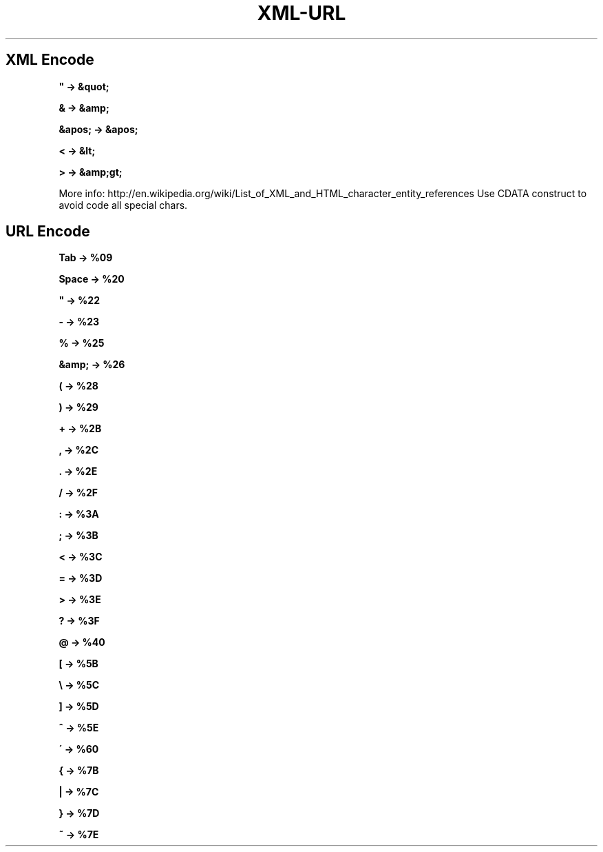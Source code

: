 .\" generated with Ronn/v0.7.3
.\" http://github.com/rtomayko/ronn/tree/0.7.3
.
.TH "XML\-URL" "1" "February 2014" "Filippo Squillace" "xml-url"
.
.SH "XML Encode"
\fB" \-> &quot;\fR
.
.P
\fB& \-> &amp;\fR
.
.P
\fB&apos; \-> &apos;\fR
.
.P
\fB< \-> &lt;\fR
.
.P
\fB> \-> &amp;gt;\fR
.
.P
More info: http://en\.wikipedia\.org/wiki/List_of_XML_and_HTML_character_entity_references Use CDATA construct to avoid code all special chars\.
.
.SH "URL Encode"
\fBTab \-> %09\fR
.
.P
\fBSpace \-> %20\fR
.
.P
\fB" \-> %22\fR
.
.P
\fB\- \-> %23\fR
.
.P
\fB% \-> %25\fR
.
.P
\fB&amp; \-> %26\fR
.
.P
\fB( \-> %28\fR
.
.P
\fB) \-> %29\fR
.
.P
\fB+ \-> %2B\fR
.
.P
\fB, \-> %2C\fR
.
.P
\fB\. \-> %2E\fR
.
.P
\fB/ \-> %2F\fR
.
.P
\fB: \-> %3A\fR
.
.P
\fB; \-> %3B\fR
.
.P
\fB< \-> %3C\fR
.
.P
\fB= \-> %3D\fR
.
.P
\fB> \-> %3E\fR
.
.P
\fB? \-> %3F\fR
.
.P
\fB@ \-> %40\fR
.
.P
\fB[ \-> %5B\fR
.
.P
\fB\e \-> %5C\fR
.
.P
\fB] \-> %5D\fR
.
.P
\fB^ \-> %5E\fR
.
.P
\fB\' \-> %60\fR
.
.P
\fB{ \-> %7B\fR
.
.P
\fB| \-> %7C\fR
.
.P
\fB} \-> %7D\fR
.
.P
\fB~ \-> %7E\fR
